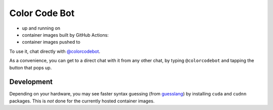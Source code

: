 Color Code Bot
==============

- up and running on |telegram|
- container images built by GitHub Actions: |actions|
- container images pushed to |quay|

To use it, chat directly with `@colorcodebot`_.

As a convenience, you can get to a direct chat with it from any other chat,
by typing ``@colorcodebot`` and tapping the button that pops up.

Development
-----------

Depending on your hardware, you may see faster syntax guessing (from guesslang_)
by installing ``cuda`` and ``cudnn`` packages.
This is *not* done for the currently hosted container images.


.. _@colorcodebot: https://t.me/colorcodebot
.. _guesslang: https://github.com/yoeo/guesslang

.. |actions| image:: https://img.shields.io/github/workflow/status/andydecleyre/colorcodebot/Build%20and%20push%20a%20container%20image?logo=github&style=for-the-badge
   :alt: GitHub Actions Status
   :target: https://github.com/AndydeCleyre/colorcodebot/actions

.. |quay| image:: https://img.shields.io/badge/Quay.io-andykluger%2Fcolorcodebot--prod--archlinux-lightgrey?logo=redhat&style=for-the-badge
   :alt: Telegram user @colorcodebot
   :target: https://quay.io/repository/andykluger/colorcodebot-prod-archlinux?tab=tags

.. |telegram| image:: https://img.shields.io/badge/Telegram-%40colorcodebot-blue?logo=telegram&style=for-the-badge
   :alt: Telegram user @colorcodebot
   :target: https://t.me/colorcodebot

